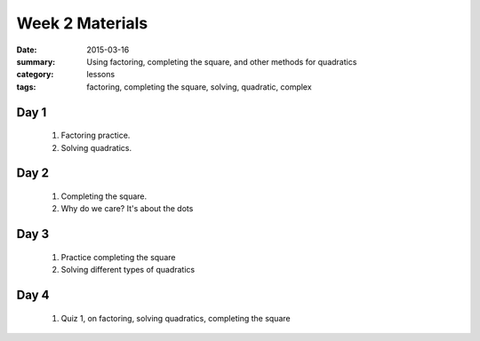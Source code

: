Week 2 Materials 
################

:date: 2015-03-16
:summary: Using factoring, completing the square, and other methods for quadratics
:category: lessons
:tags: factoring, completing the square, solving, quadratic, complex



=====
Day 1
=====

 1. Factoring practice.

 2. Solving quadratics.


=====
Day 2
=====

 1. Completing the square.

 2. Why do we care?  It's about the dots

=====
Day 3
=====

 1. Practice completing the square

 2. Solving different types of quadratics


=====
Day 4
=====

 1. Quiz 1, on factoring, solving quadratics, completing the square

   

